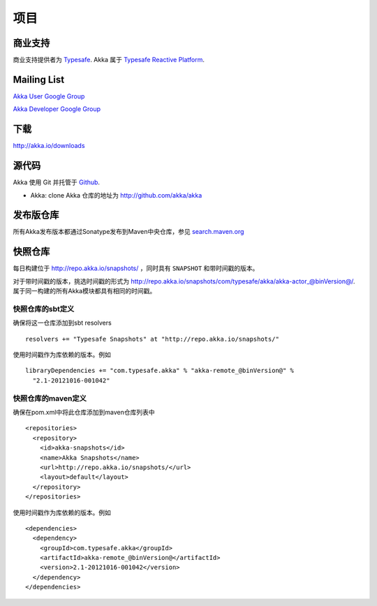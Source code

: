 .. _support:

#########
 项目
#########

商业支持
^^^^^^^^^^^^^^^^^^

商业支持提供者为 `Typesafe <http://www.typesafe.com>`_.
Akka 属于 `Typesafe Reactive Platform <http://www.typesafe.com/platform>`_.

Mailing List
^^^^^^^^^^^^

`Akka User Google Group <http://groups.google.com/group/akka-user>`_

`Akka Developer Google Group <http://groups.google.com/group/akka-dev>`_


下载
^^^^^^^^^

`<http://akka.io/downloads>`_


源代码
^^^^^^^^^^^

Akka 使用 Git 并托管于 `Github <http://github.com>`_.

* Akka: clone Akka 仓库的地址为 `<http://github.com/akka/akka>`_


发布版仓库
^^^^^^^^^^^^^^^^^^^

所有Akka发布版本都通过Sonatype发布到Maven中央仓库，参见
`search.maven.org
<http://search.maven.org/#search%7Cga%7C1%7Cg%3A%22com.typesafe.akka%22>`_

快照仓库
^^^^^^^^^^^^^^^^^^^^

每日构建位于 http://repo.akka.io/snapshots/ ，同时具有 ``SNAPSHOT`` 和带时间戳的版本。

对于带时间戳的版本，挑选时间戳的形式为 http://repo.akka.io/snapshots/com/typesafe/akka/akka-actor_@binVersion@/.
属于同一构建的所有Akka模块都具有相同的时间戳。

快照仓库的sbt定义
-------------------------------------

确保将这一仓库添加到sbt resolvers ::

  resolvers += "Typesafe Snapshots" at "http://repo.akka.io/snapshots/"

使用时间戳作为库依赖的版本。例如 ::

    libraryDependencies += "com.typesafe.akka" % "akka-remote_@binVersion@" % 
      "2.1-20121016-001042"

快照仓库的maven定义
---------------------------------------

确保在pom.xml中将此仓库添加到maven仓库列表中 ::

  <repositories>
    <repository>
      <id>akka-snapshots</id>
      <name>Akka Snapshots</name>
      <url>http://repo.akka.io/snapshots/</url>
      <layout>default</layout>
    </repository>
  </repositories>  

使用时间戳作为库依赖的版本。例如 ::

  <dependencies>
    <dependency>
      <groupId>com.typesafe.akka</groupId>
      <artifactId>akka-remote_@binVersion@</artifactId>
      <version>2.1-20121016-001042</version>
    </dependency>
  </dependencies>




